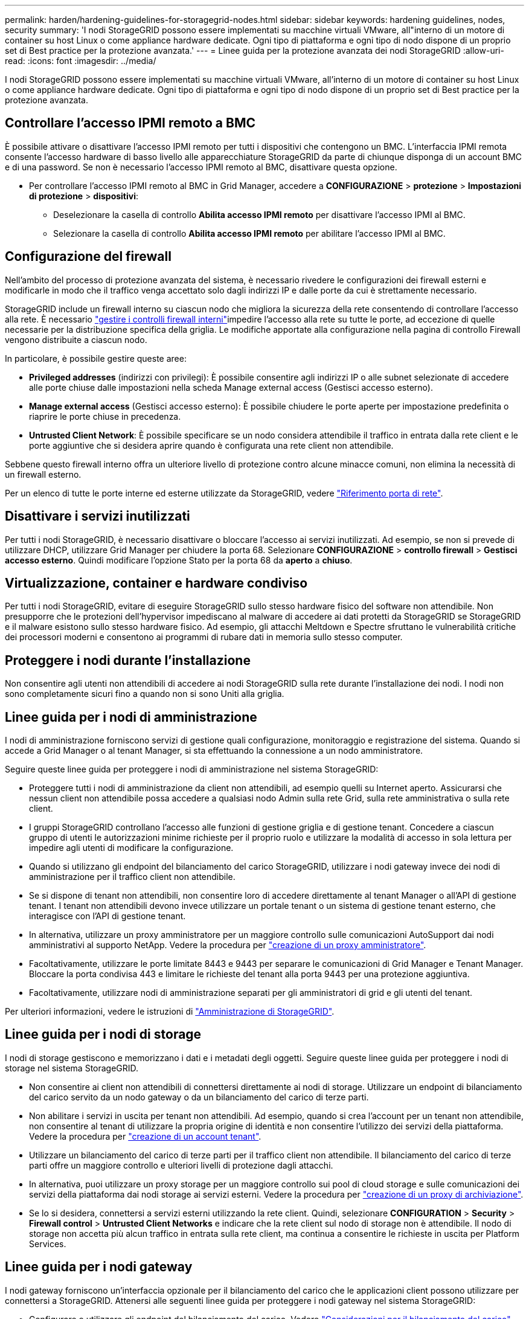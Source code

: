 ---
permalink: harden/hardening-guidelines-for-storagegrid-nodes.html 
sidebar: sidebar 
keywords: hardening guidelines, nodes, security 
summary: 'I nodi StorageGRID possono essere implementati su macchine virtuali VMware, all"interno di un motore di container su host Linux o come appliance hardware dedicate. Ogni tipo di piattaforma e ogni tipo di nodo dispone di un proprio set di Best practice per la protezione avanzata.' 
---
= Linee guida per la protezione avanzata dei nodi StorageGRID
:allow-uri-read: 
:icons: font
:imagesdir: ../media/


[role="lead"]
I nodi StorageGRID possono essere implementati su macchine virtuali VMware, all'interno di un motore di container su host Linux o come appliance hardware dedicate. Ogni tipo di piattaforma e ogni tipo di nodo dispone di un proprio set di Best practice per la protezione avanzata.



== Controllare l'accesso IPMI remoto a BMC

È possibile attivare o disattivare l'accesso IPMI remoto per tutti i dispositivi che contengono un BMC. L'interfaccia IPMI remota consente l'accesso hardware di basso livello alle apparecchiature StorageGRID da parte di chiunque disponga di un account BMC e di una password. Se non è necessario l'accesso IPMI remoto al BMC, disattivare questa opzione.

* Per controllare l'accesso IPMI remoto al BMC in Grid Manager, accedere a *CONFIGURAZIONE* > *protezione* > *Impostazioni di protezione* > *dispositivi*:
+
** Deselezionare la casella di controllo *Abilita accesso IPMI remoto* per disattivare l'accesso IPMI al BMC.
** Selezionare la casella di controllo *Abilita accesso IPMI remoto* per abilitare l'accesso IPMI al BMC.






== Configurazione del firewall

Nell'ambito del processo di protezione avanzata del sistema, è necessario rivedere le configurazioni dei firewall esterni e modificarle in modo che il traffico venga accettato solo dagli indirizzi IP e dalle porte da cui è strettamente necessario.

StorageGRID include un firewall interno su ciascun nodo che migliora la sicurezza della rete consentendo di controllare l'accesso alla rete. È necessario link:../admin/manage-firewall-controls.html["gestire i controlli firewall interni"]impedire l'accesso alla rete su tutte le porte, ad eccezione di quelle necessarie per la distribuzione specifica della griglia. Le modifiche apportate alla configurazione nella pagina di controllo Firewall vengono distribuite a ciascun nodo.

In particolare, è possibile gestire queste aree:

* *Privileged addresses* (indirizzi con privilegi): È possibile consentire agli indirizzi IP o alle subnet selezionate di accedere alle porte chiuse dalle impostazioni nella scheda Manage external access (Gestisci accesso esterno).
* *Manage external access* (Gestisci accesso esterno): È possibile chiudere le porte aperte per impostazione predefinita o riaprire le porte chiuse in precedenza.
* *Untrusted Client Network*: È possibile specificare se un nodo considera attendibile il traffico in entrata dalla rete client e le porte aggiuntive che si desidera aprire quando è configurata una rete client non attendibile.


Sebbene questo firewall interno offra un ulteriore livello di protezione contro alcune minacce comuni, non elimina la necessità di un firewall esterno.

Per un elenco di tutte le porte interne ed esterne utilizzate da StorageGRID, vedere link:../network/network-port-reference.html["Riferimento porta di rete"].



== Disattivare i servizi inutilizzati

Per tutti i nodi StorageGRID, è necessario disattivare o bloccare l'accesso ai servizi inutilizzati. Ad esempio, se non si prevede di utilizzare DHCP, utilizzare Grid Manager per chiudere la porta 68. Selezionare *CONFIGURAZIONE* > *controllo firewall* > *Gestisci accesso esterno*. Quindi modificare l'opzione Stato per la porta 68 da *aperto* a *chiuso*.



== Virtualizzazione, container e hardware condiviso

Per tutti i nodi StorageGRID, evitare di eseguire StorageGRID sullo stesso hardware fisico del software non attendibile. Non presupporre che le protezioni dell'hypervisor impediscano al malware di accedere ai dati protetti da StorageGRID se StorageGRID e il malware esistono sullo stesso hardware fisico. Ad esempio, gli attacchi Meltdown e Spectre sfruttano le vulnerabilità critiche dei processori moderni e consentono ai programmi di rubare dati in memoria sullo stesso computer.



== Proteggere i nodi durante l'installazione

Non consentire agli utenti non attendibili di accedere ai nodi StorageGRID sulla rete durante l'installazione dei nodi. I nodi non sono completamente sicuri fino a quando non si sono Uniti alla griglia.



== Linee guida per i nodi di amministrazione

I nodi di amministrazione forniscono servizi di gestione quali configurazione, monitoraggio e registrazione del sistema. Quando si accede a Grid Manager o al tenant Manager, si sta effettuando la connessione a un nodo amministratore.

Seguire queste linee guida per proteggere i nodi di amministrazione nel sistema StorageGRID:

* Proteggere tutti i nodi di amministrazione da client non attendibili, ad esempio quelli su Internet aperto. Assicurarsi che nessun client non attendibile possa accedere a qualsiasi nodo Admin sulla rete Grid, sulla rete amministrativa o sulla rete client.
* I gruppi StorageGRID controllano l'accesso alle funzioni di gestione griglia e di gestione tenant. Concedere a ciascun gruppo di utenti le autorizzazioni minime richieste per il proprio ruolo e utilizzare la modalità di accesso in sola lettura per impedire agli utenti di modificare la configurazione.
* Quando si utilizzano gli endpoint del bilanciamento del carico StorageGRID, utilizzare i nodi gateway invece dei nodi di amministrazione per il traffico client non attendibile.
* Se si dispone di tenant non attendibili, non consentire loro di accedere direttamente al tenant Manager o all'API di gestione tenant. I tenant non attendibili devono invece utilizzare un portale tenant o un sistema di gestione tenant esterno, che interagisce con l'API di gestione tenant.
* In alternativa, utilizzare un proxy amministratore per un maggiore controllo sulle comunicazioni AutoSupport dai nodi amministrativi al supporto NetApp. Vedere la procedura per link:../admin/configuring-admin-proxy-settings.html["creazione di un proxy amministratore"].
* Facoltativamente, utilizzare le porte limitate 8443 e 9443 per separare le comunicazioni di Grid Manager e Tenant Manager. Bloccare la porta condivisa 443 e limitare le richieste del tenant alla porta 9443 per una protezione aggiuntiva.
* Facoltativamente, utilizzare nodi di amministrazione separati per gli amministratori di grid e gli utenti del tenant.


Per ulteriori informazioni, vedere le istruzioni di link:../admin/index.html["Amministrazione di StorageGRID"].



== Linee guida per i nodi di storage

I nodi di storage gestiscono e memorizzano i dati e i metadati degli oggetti. Seguire queste linee guida per proteggere i nodi di storage nel sistema StorageGRID.

* Non consentire ai client non attendibili di connettersi direttamente ai nodi di storage. Utilizzare un endpoint di bilanciamento del carico servito da un nodo gateway o da un bilanciamento del carico di terze parti.
* Non abilitare i servizi in uscita per tenant non attendibili. Ad esempio, quando si crea l'account per un tenant non attendibile, non consentire al tenant di utilizzare la propria origine di identità e non consentire l'utilizzo dei servizi della piattaforma. Vedere la procedura per link:../admin/creating-tenant-account.html["creazione di un account tenant"].
* Utilizzare un bilanciamento del carico di terze parti per il traffico client non attendibile. Il bilanciamento del carico di terze parti offre un maggiore controllo e ulteriori livelli di protezione dagli attacchi.
* In alternativa, puoi utilizzare un proxy storage per un maggiore controllo sui pool di cloud storage e sulle comunicazioni dei servizi della piattaforma dai nodi storage ai servizi esterni. Vedere la procedura per link:../admin/configuring-storage-proxy-settings.html["creazione di un proxy di archiviazione"].
* Se lo si desidera, connettersi a servizi esterni utilizzando la rete client. Quindi, selezionare *CONFIGURATION* > *Security* > *Firewall control* > *Untrusted Client Networks* e indicare che la rete client sul nodo di storage non è attendibile. Il nodo di storage non accetta più alcun traffico in entrata sulla rete client, ma continua a consentire le richieste in uscita per Platform Services.




== Linee guida per i nodi gateway

I nodi gateway forniscono un'interfaccia opzionale per il bilanciamento del carico che le applicazioni client possono utilizzare per connettersi a StorageGRID. Attenersi alle seguenti linee guida per proteggere i nodi gateway nel sistema StorageGRID:

* Configurare e utilizzare gli endpoint del bilanciamento del carico. Vedere link:../admin/managing-load-balancing.html["Considerazioni per il bilanciamento del carico"].
* Utilizzare un bilanciamento del carico di terze parti tra il client e il nodo gateway o i nodi di storage per il traffico client non attendibile. Il bilanciamento del carico di terze parti offre un maggiore controllo e ulteriori livelli di protezione dagli attacchi. Se si utilizza un bilanciamento del carico di terze parti, il traffico di rete può comunque essere configurato in modo opzionale per passare attraverso un endpoint interno di bilanciamento del carico o essere inviato direttamente ai nodi di storage.
* Se si utilizzano endpoint di bilanciamento del carico, è possibile che i client si connettano tramite la rete client. Quindi, selezionare *CONFIGURATION* > *Security* > *Firewall control* > *Untrusted Client Networks* (reti client non attendibili) e indicare che la rete client sul nodo gateway non è attendibile. Il nodo gateway accetta solo il traffico in entrata sulle porte esplicitamente configurate come endpoint del bilanciamento del carico.




== Linee guida per i nodi dell'appliance hardware

Le appliance hardware StorageGRID sono progettate appositamente per l'utilizzo in un sistema StorageGRID. Alcune appliance possono essere utilizzate come nodi di storage. Altri appliance possono essere utilizzati come nodi di amministrazione o nodi gateway. È possibile combinare nodi appliance con nodi basati su software o implementare grid all-appliance completamente progettati.

Segui queste linee guida per proteggere i nodi dell'appliance hardware nel tuo sistema StorageGRID:

* Se l'appliance utilizza Gestione di sistema di SANtricity per la gestione del controller di storage, impedire ai client non attendibili di accedere a Gestione di sistema di SANtricity tramite la rete.
* Se l'appliance dispone di un BMC (Baseboard Management Controller), tenere presente che la porta di gestione BMC consente un accesso hardware di basso livello. Collegare la porta di gestione BMC solo a una rete di gestione interna sicura e affidabile. Se tale rete non è disponibile, lasciare la porta di gestione BMC disconnessa o bloccata, a meno che non venga richiesta una connessione BMC dal supporto tecnico.
* Se l'appliance supporta la gestione remota dell'hardware del controller su Ethernet utilizzando lo standard IPMI (Intelligent Platform Management Interface), bloccare il traffico non attendibile sulla porta 623.



NOTE: È possibile attivare o disattivare l'accesso IPMI remoto per tutti i dispositivi che contengono un BMC. L'interfaccia IPMI remota consente l'accesso hardware di basso livello alle apparecchiature StorageGRID da parte di chiunque disponga di un account BMC e di una password. Se non si necessita dell'accesso remoto IPMI a BMC, disattivare questa opzione utilizzando uno dei seguenti metodi: + in Gestione griglia, andare su *CONFIGURAZIONE* > *sicurezza* > *Impostazioni di protezione* > *dispositivi* e deselezionare la casella di controllo *Abilita accesso remoto IPMI*. + nell'API di gestione della griglia, utilizzare l'endpoint privato: `PUT /private/bmc`.

* Per i modelli di appliance che contengono unità SED, FDE o NL-SAS FIPS gestite con SANtricity System Manager, https://docs.netapp.com/us-en/storagegrid-appliances/installconfig/accessing-and-configuring-santricity-system-manager.html["Abilitare e configurare la protezione dell'unità SANtricity"^].
* Per i modelli di appliance che contengono SSD SED o FIPS NVMe gestiti tramite il programma di installazione dell'appliance StorageGRID e il Grid Manager, https://docs.netapp.com/us-en/storagegrid-appliances/installconfig/optional-enabling-node-encryption.html#enable-drive-encryption["Abilitare e configurare la crittografia dell'unità StorageGRID"^].
* Per appliance senza unità SED, FDE o FIPS, utilizzare un Key Management Server (KMS) per  https://docs.netapp.com/us-en/storagegrid-appliances/installconfig/optional-enabling-node-encryption.html#enable-node-encryption["Attiva e configura la crittografia dei nodi software StorageGRID"^].

